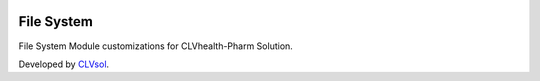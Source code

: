 .. image:: https://img.shields.io/badge/licence-AGPL--3-blue.svg
   :target: http://www.gnu.org/licenses/agpl-3.0-standalone.html
   :alt: License: AGPL-3

===========
File System
===========

File System Module customizations for CLVhealth-Pharm Solution.

Developed by `CLVsol <https://github.com/CLVsol>`_.
